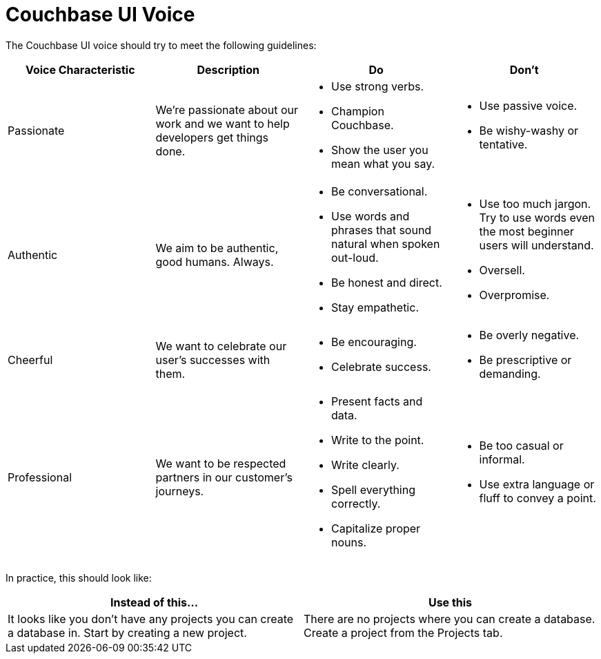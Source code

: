 = Couchbase UI Voice

The Couchbase UI voice should try to meet the following guidelines: 

|====
| Voice Characteristic | Description | Do | Don't 

| Passionate
| We're passionate about our work and we want to help developers get things done.
a| * Use strong verbs. 
* Champion Couchbase.
* Show the user you mean what you say. 
a| * Use passive voice. 
* Be wishy-washy or tentative. 

| Authentic 
| We aim to be authentic, good humans. Always. 
a| * Be conversational.
* Use words and phrases that sound natural when spoken out-loud.
* Be honest and direct.
* Stay empathetic. 
a| * Use too much jargon. Try to use words even the most beginner users will understand.
* Oversell. 
* Overpromise. 

| Cheerful 
| We want to celebrate our user's successes with them. 
a| * Be encouraging. 
* Celebrate success. 
a| * Be overly negative.
* Be prescriptive or demanding.

| Professional
| We want to be respected partners in our customer's journeys.
a| * Present facts and data. 
* Write to the point. 
* Write clearly. 
* Spell everything correctly. 
* Capitalize proper nouns.
a| * Be too casual or informal. 
* Use extra language or fluff to convey a point.

|====


In practice, this should look like: 

|====
| Instead of this... | Use this

|It looks like you don't have any projects you can create a database in. Start by creating a new project. |There are no projects where you can create a database. Create a project from the Projects tab.
|====